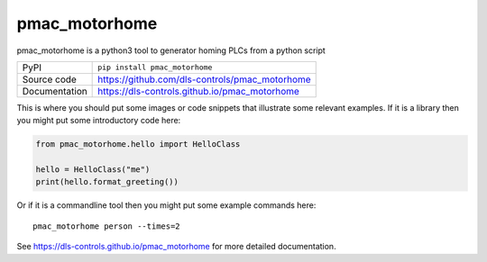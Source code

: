 pmac_motorhome
===========================

|code_ci| |docs_ci| |coverage| |pypi_version| |license|

pmac_motorhome is a python3 tool to generator homing PLCs from a python
script

============== ==============================================================
PyPI           ``pip install pmac_motorhome``
Source code    https://github.com/dls-controls/pmac_motorhome
Documentation  https://dls-controls.github.io/pmac_motorhome
============== ==============================================================

This is where you should put some images or code snippets that illustrate
some relevant examples. If it is a library then you might put some
introductory code here:

.. code:: python

    from pmac_motorhome.hello import HelloClass

    hello = HelloClass("me")
    print(hello.format_greeting())

Or if it is a commandline tool then you might put some example commands here::

    pmac_motorhome person --times=2


.. |code_ci| image:: https://github.com/dls-controls/pmac_motorhome/workflows/Code%20CI/badge.svg?branch=master
    :target: https://github.com/dls-controls/pmac_motorhome/actions?query=workflow%3A%22Code+CI%22
    :alt: Code CI

.. |docs_ci| image:: https://github.com/dls-controls/pmac_motorhome/workflows/Docs%20CI/badge.svg?branch=master
    :target: https://github.com/dls-controls/pmac_motorhome/actions?query=workflow%3A%22Docs+CI%22
    :alt: Docs CI

.. |coverage| image:: https://codecov.io/gh/dls-controls/pmac_motorhome/branch/master/graph/badge.svg
    :target: https://codecov.io/gh/dls-controls/pmac_motorhome
    :alt: Test Coverage

.. |pypi_version| image:: https://img.shields.io/pypi/v/pmac_motorhome.svg
    :target: https://pypi.org/project/pmac_motorhome
    :alt: Latest PyPI version

.. |license| image:: https://img.shields.io/badge/License-Apache%202.0-blue.svg
    :target: https://opensource.org/licenses/Apache-2.0
    :alt: Apache License

..
    Anything below this line is used when viewing README.rst and will be replaced
    when included in index.rst

See https://dls-controls.github.io/pmac_motorhome for more detailed documentation.
